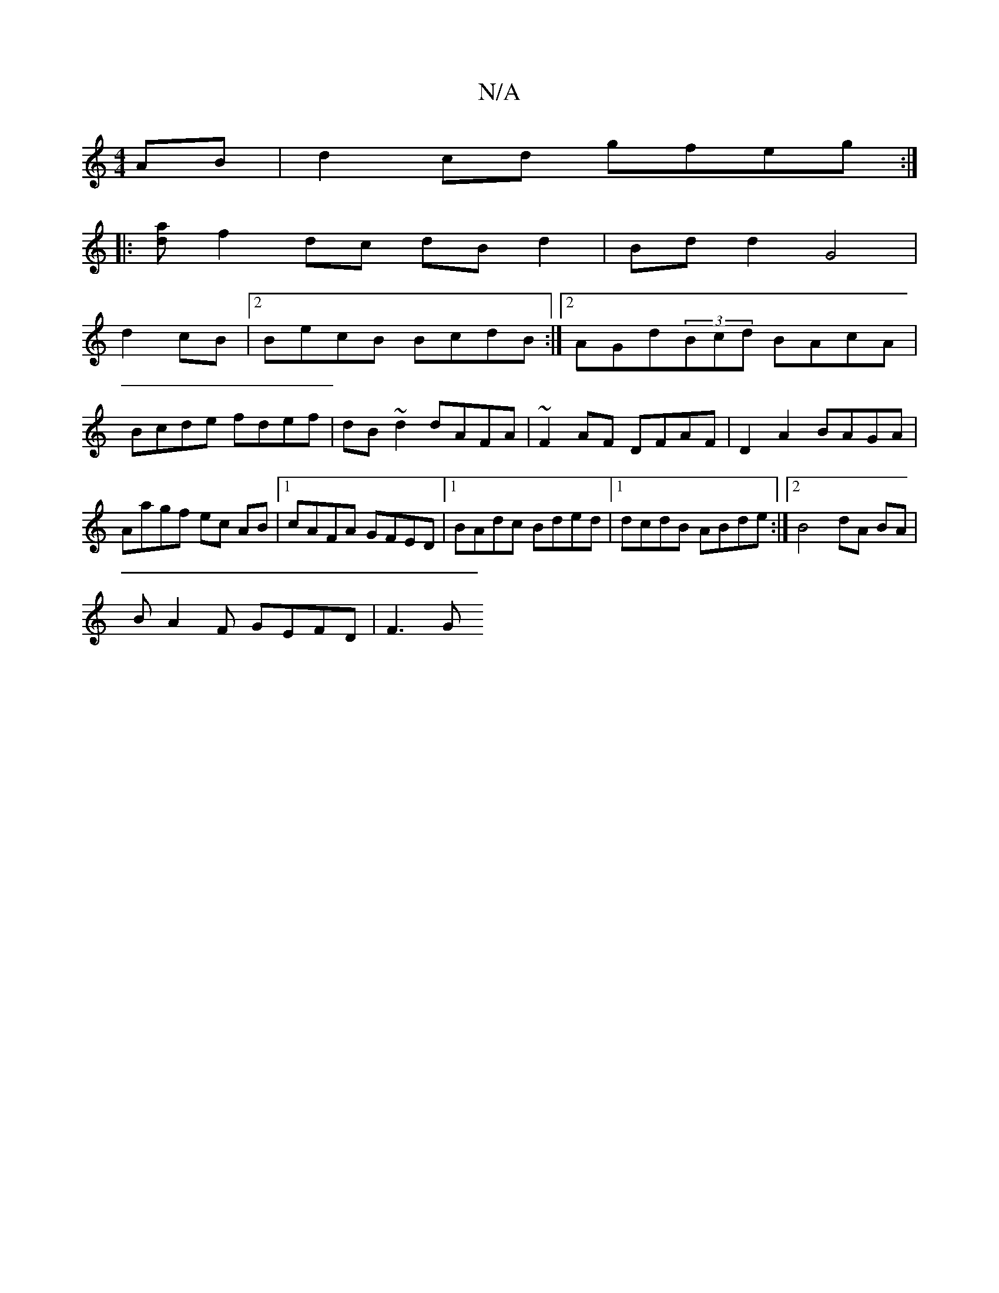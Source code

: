 X:1
T:N/A
M:4/4
R:N/A
K:Cmajor
AB|d2cd gfeg:|
|: [da]f2 dc dB d2|Bd d2 G4 |
d2cB|2BecB BcdB:|2 AGd(3Bcd BAcA|Bcde fdef|dB~d2 dAFA|~F2AF DFAF|D2 A2 BAGA | Aagf ec AB |1 cAFA GFED|1 BAdc Bded|1 dcdB ABde:|2 B4 dA BA |
BA2F GEFD| F3 G